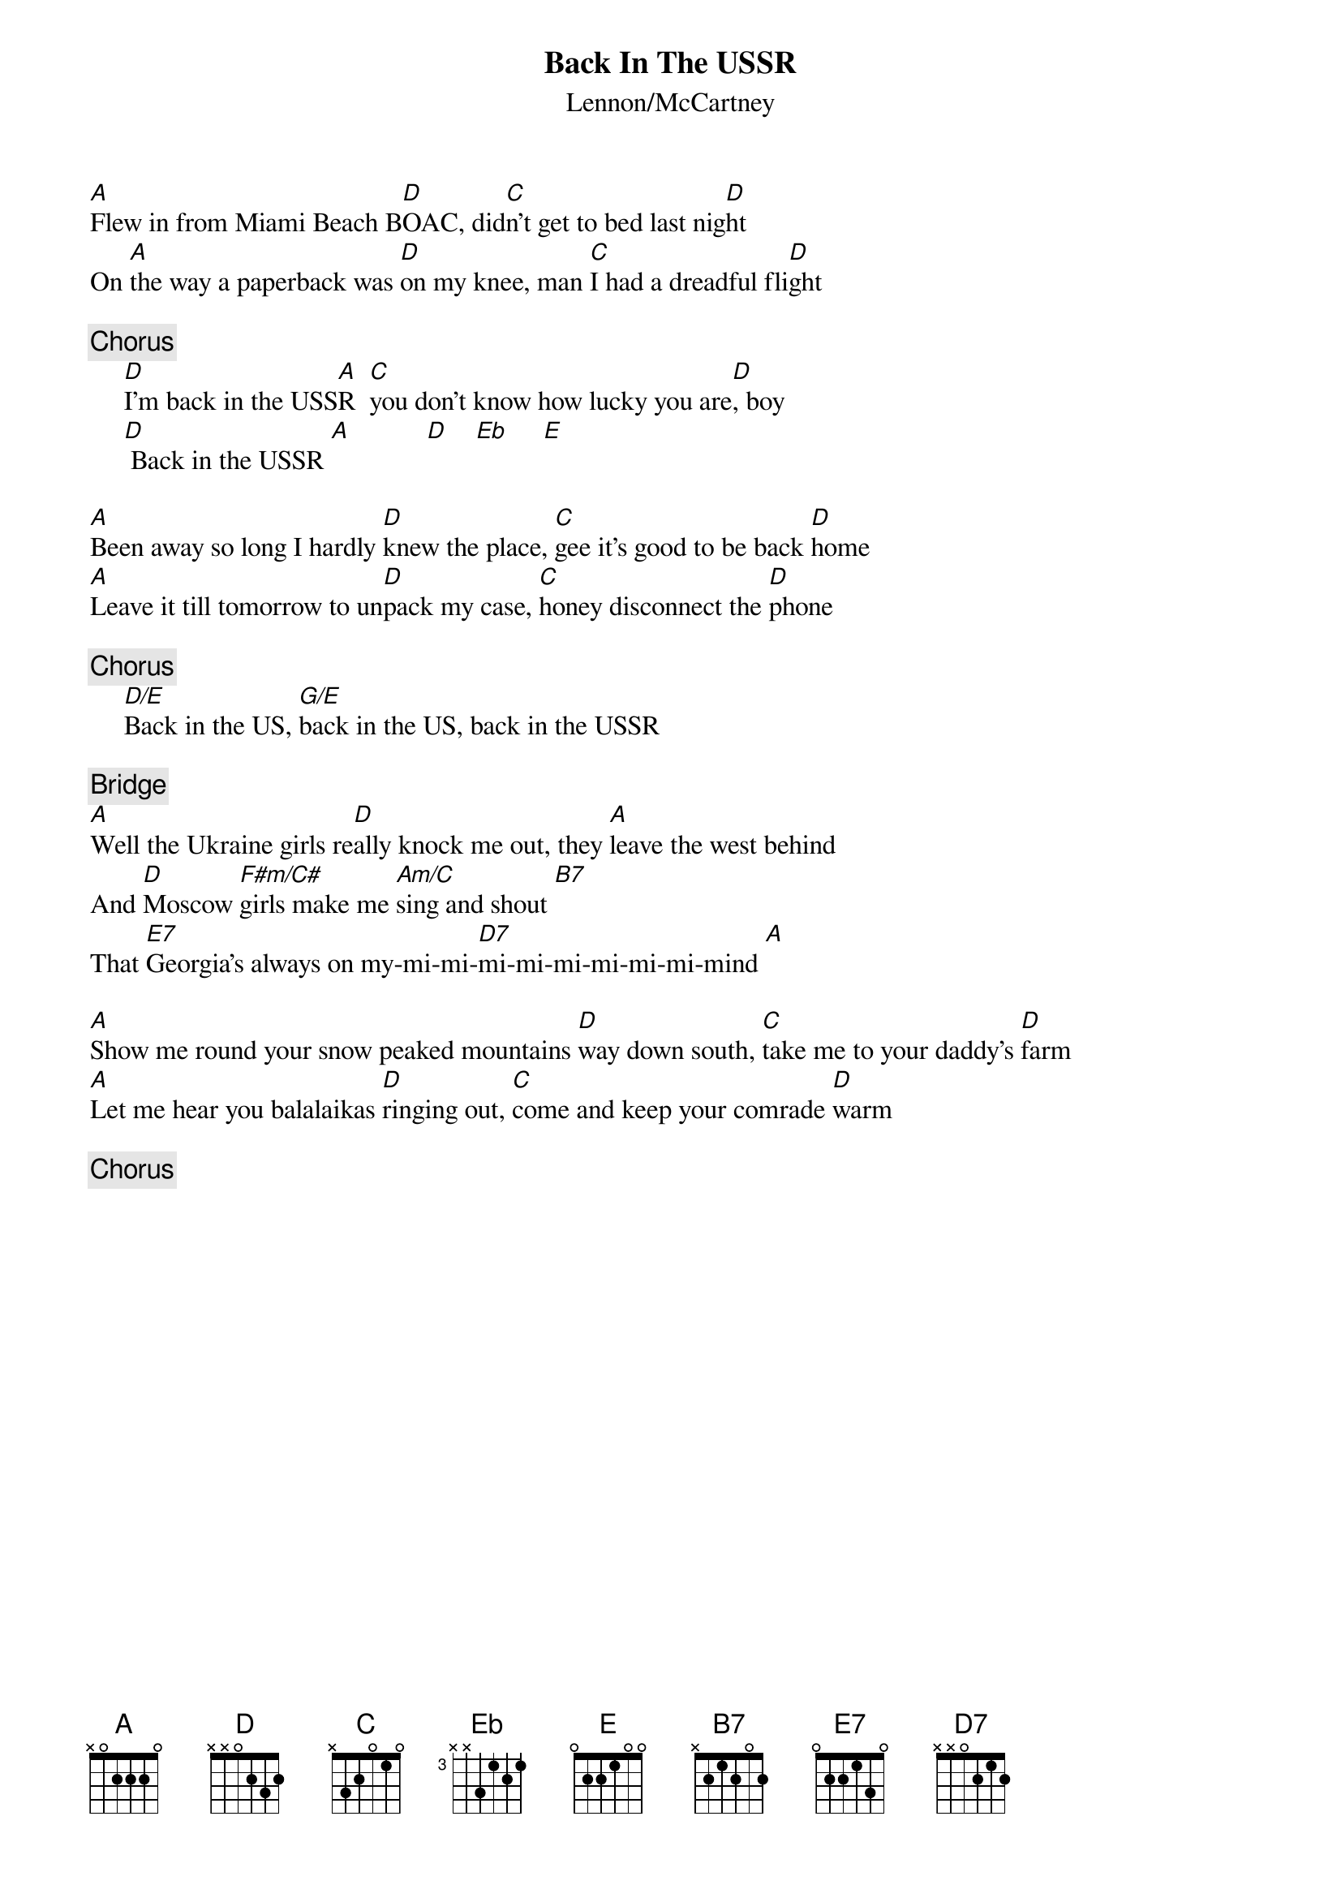 {key: A}
{title:Back In The USSR}
{st:Lennon/McCartney}
{define: Eb 3 1 2 1 3 -1 -1}
{define: F#m/C# 1 2 2 2 4 4 -1}
{define: D/E 1 2 3 2 0 0 0}
{define: G/E 1 3 0 0 0 2 0} 
{define: Am/C 1 0 1 2 2 3 0} 

[A]Flew in from Miami Beach B[D]OAC, did[C]n't get to bed last nig[D]ht
On [A]the way a paperback was [D]on my knee, man [C]I had a dreadful fli[D]ght

{c:Chorus}
     [D]I'm back in the USS[A]R  [C]you don't know how lucky you are[D], boy
     [D] Back in the USSR [A]           [D]    [Eb]     [E] 

[A]Been away so long I hardly [D]knew the place, [C]gee it's good to be back [D]home
[A]Leave it till tomorrow to un[D]pack my case, [C]honey disconnect the [D]phone

{c:Chorus}
     [D/E]Back in the US, [G/E]back in the US, back in the USSR

{c:Bridge}
[A]Well the Ukraine girls re[D]ally knock me out, they [A]leave the west behind
And [D]Moscow [F#m/C#]girls make me [Am/C]sing and shout [B7]  
That [E7]Georgia's always on my-mi-mi-[D7]mi-mi-mi-mi-mi-mi-mind [A] 

[A]Show me round your snow peaked mountains [D]way down south, [C]take me to your daddy's [D]farm
[A]Let me hear you balalaikas [D]ringing out, [C]come and keep your comrade [D]warm

{c:Chorus}
